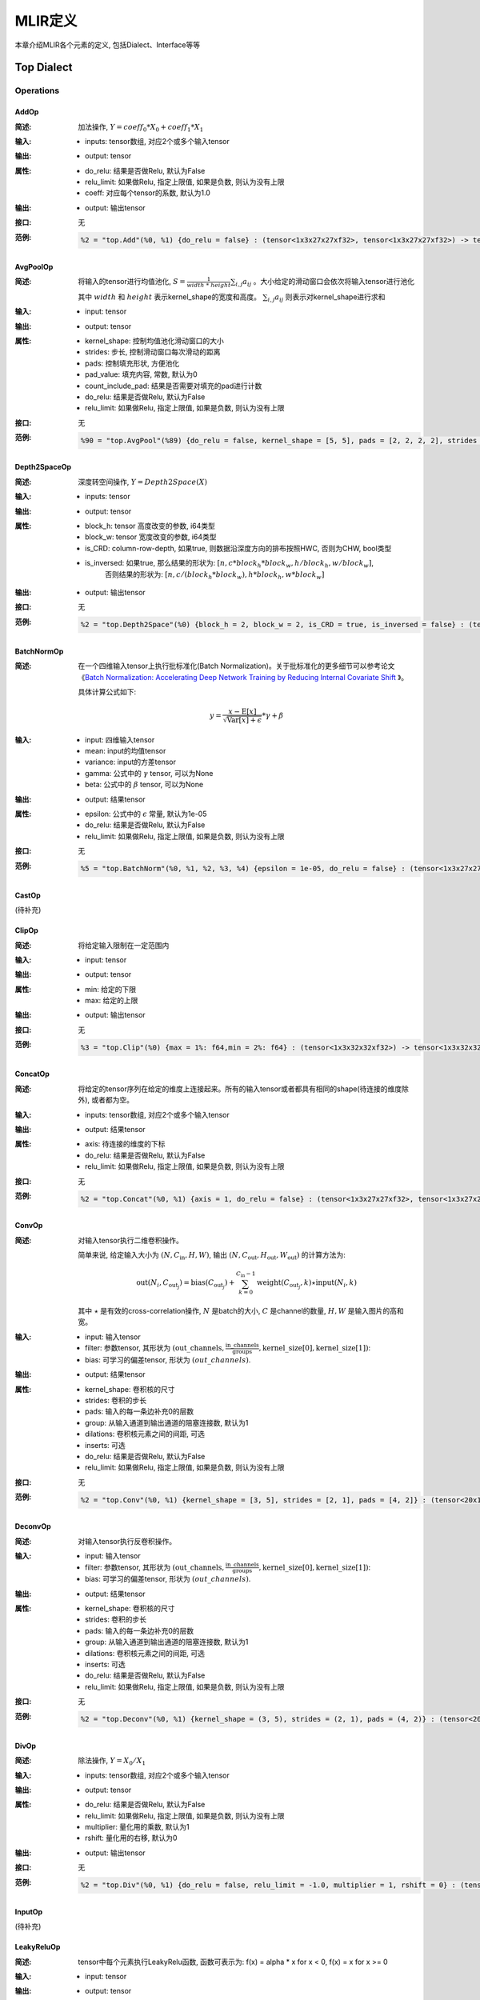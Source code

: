 MLIR定义
============

本章介绍MLIR各个元素的定义, 包括Dialect、Interface等等

Top Dialect
---------------

Operations
~~~~~~~~~~~~~~~

AddOp
^^^^^^^^^^^^^^^

:简述:
    加法操作, :math:`Y = coeff_0 * X_0 + coeff_1 * X_1`

:输入:
    - inputs: tensor数组, 对应2个或多个输入tensor

:输出:
    - output: tensor

:属性:
    - do_relu: 结果是否做Relu, 默认为False
    - relu_limit: 如果做Relu, 指定上限值, 如果是负数, 则认为没有上限
    - coeff: 对应每个tensor的系数, 默认为1.0

:输出:
    - output: 输出tensor

:接口:
    无

:范例:
    .. code-block:: console

      %2 = "top.Add"(%0, %1) {do_relu = false} : (tensor<1x3x27x27xf32>, tensor<1x3x27x27xf32>) -> tensor<1x3x27x27xf32> loc("add")


AvgPoolOp
^^^^^^^^^^^^^^^

:简述:
    将输入的tensor进行均值池化, :math:`S=\frac{1}{width\ *\ height}\sum_{i,j}a_{ij}` 。大小给定的滑动窗口会依次将输入tensor进行池化

    其中 :math:`width` 和 :math:`height` 表示kernel_shape的宽度和高度。 :math:`\sum_{i,j}a_{ij}` 则表示对kernel_shape进行求和
:输入:
    - input: tensor

:输出:
    - output: tensor

:属性:
    - kernel_shape: 控制均值池化滑动窗口的大小
    - strides: 步长, 控制滑动窗口每次滑动的距离
    - pads: 控制填充形状, 方便池化
    - pad_value: 填充内容, 常数, 默认为0
    - count_include_pad: 结果是否需要对填充的pad进行计数
    - do_relu: 结果是否做Relu, 默认为False
    - relu_limit: 如果做Relu, 指定上限值, 如果是负数, 则认为没有上限

:接口:
    无

:范例:
    .. code-block:: console

      %90 = "top.AvgPool"(%89) {do_relu = false, kernel_shape = [5, 5], pads = [2, 2, 2, 2], strides = [1, 1]} : (tensor<1x256x20x20xf32>) -> tensor<1x256x20x20xf32> loc("resnetv22_pool1_fwd_GlobalAveragePool")

Depth2SpaceOp
^^^^^^^^^^^^^^^

:简述:
    深度转空间操作, :math:`Y = Depth2Space(X)`

:输入:
    - inputs: tensor

:输出:
    - output: tensor

:属性:
    - block_h: tensor 高度改变的参数, i64类型
    - block_w: tensor 宽度改变的参数, i64类型
    - is_CRD: column-row-depth, 如果true, 则数据沿深度方向的排布按照HWC, 否则为CHW, bool类型
    - is_inversed: 如果true, 那么结果的形状为:  :math:`[n, c * block_h * block_w, h / block_h, w / block_w]`,
                    否则结果的形状为: :math:`[n, c / (block_h * block_w), h * block_h, w * block_w]`

:输出:
    - output: 输出tensor

:接口:
    无

:范例:
    .. code-block:: console

      %2 = "top.Depth2Space"(%0) {block_h = 2, block_w = 2, is_CRD = true, is_inversed = false} : (tensor<1x8x2x3xf32>) -> tensor<1x2x4x6xf32> loc("add")


BatchNormOp
^^^^^^^^^^^^^^^

:简述:
    在一个四维输入tensor上执行批标准化(Batch Normalization)。关于批标准化的更多细节可以参考论文《`Batch Normalization: Accelerating Deep Network Training by Reducing
    Internal Covariate Shift <https://arxiv.org/abs/1502.03167>`__ 》。

    具体计算公式如下:

    .. math::

      y = \frac{x - \mathrm{E}[x]}{ \sqrt{\mathrm{Var}[x] + \epsilon}} * \gamma + \beta

:输入:
    - input: 四维输入tensor
    - mean: input的均值tensor
    - variance: input的方差tensor
    - gamma: 公式中的 :math:`\gamma` tensor, 可以为None
    - beta: 公式中的 :math:`\beta` tensor, 可以为None

:输出:
    - output: 结果tensor

:属性:
    - epsilon: 公式中的 :math:`\epsilon` 常量, 默认为1e-05
    - do_relu: 结果是否做Relu, 默认为False
    - relu_limit: 如果做Relu, 指定上限值, 如果是负数, 则认为没有上限

:接口:
    无

:范例:
    .. code-block:: console

      %5 = "top.BatchNorm"(%0, %1, %2, %3, %4) {epsilon = 1e-05, do_relu = false} : (tensor<1x3x27x27xf32>, tensor<3xf32>, tensor<3xf32>, tensor<3xf32>, tensor<3xf32>) -> tensor<1x3x27x27xf32> loc("BatchNorm")

CastOp
^^^^^^^^^^^^^^^
(待补充)

ClipOp
^^^^^^^^^^^^^^^
:简述:
      将给定输入限制在一定范围内

:输入:
    - input: tensor

:输出:
    - output: tensor

:属性:
    - min: 给定的下限
    - max: 给定的上限

:输出:
    - output: 输出tensor
:接口:
    无

:范例:
    .. code-block:: console

      %3 = "top.Clip"(%0) {max = 1%: f64,min = 2%: f64} : (tensor<1x3x32x32xf32>) -> tensor<1x3x32x32xf32> loc("Clip")

ConcatOp
^^^^^^^^^^^^^^^

:简述:
    将给定的tensor序列在给定的维度上连接起来。所有的输入tensor或者都具有相同的shape(待连接的维度除外), 或者都为空。

:输入:
    - inputs: tensor数组, 对应2个或多个输入tensor

:输出:
    - output: 结果tensor

:属性:
    - axis: 待连接的维度的下标
    - do_relu: 结果是否做Relu, 默认为False
    - relu_limit: 如果做Relu, 指定上限值, 如果是负数, 则认为没有上限

:接口:
    无

:范例:
    .. code-block:: console

      %2 = "top.Concat"(%0, %1) {axis = 1, do_relu = false} : (tensor<1x3x27x27xf32>, tensor<1x3x27x27xf32>)  -> tensor<1x6x27x27xf32> loc("Concat")

ConvOp
^^^^^^^^^^^^^^^

:简述:
    对输入tensor执行二维卷积操作。

    简单来说, 给定输入大小为 :math:`(N, C_{\text{in}}, H, W)`, 输出 :math:`(N, C_{\text{out}}, H_{\text{out}}, W_{\text{out}})` 的计算方法为:

    .. math::

      \text{out}(N_i, C_{\text{out}_j}) = \text{bias}(C_{\text{out}_j}) + \sum_{k = 0}^{C_{\text{in}} - 1} \text{weight}(C_{\text{out}_j}, k) \star \text{input}(N_i, k)

    其中 :math:`\star` 是有效的cross-correlation操作,  :math:`N` 是batch的大小,  :math:`C` 是channel的数量,  :math:`H, W` 是输入图片的高和宽。

:输入:
    - input: 输入tensor
    - filter: 参数tensor, 其形状为 :math:`(\text{out\_channels}, \frac{\text{in\_channels}}{\text{groups}}, \text{kernel\_size[0]}, \text{kernel\_size[1]})`:
    - bias: 可学习的偏差tensor, 形状为 :math:`(out\_channels)`.

:输出:
    - output: 结果tensor

:属性:
    - kernel_shape: 卷积核的尺寸
    - strides: 卷积的步长
    - pads: 输入的每一条边补充0的层数
    - group: 从输入通道到输出通道的阻塞连接数, 默认为1
    - dilations: 卷积核元素之间的间距, 可选
    - inserts: 可选
    - do_relu: 结果是否做Relu, 默认为False
    - relu_limit: 如果做Relu, 指定上限值, 如果是负数, 则认为没有上限

:接口:
    无

:范例:
    .. code-block:: console

      %2 = "top.Conv"(%0, %1) {kernel_shape = [3, 5], strides = [2, 1], pads = [4, 2]} : (tensor<20x16x50x100xf32>, tensor<33x3x5xf32>)  -> tensor<20x33x28x49xf32> loc("Conv")

DeconvOp
^^^^^^^^^^^^^^^

:简述:

    对输入tensor执行反卷积操作。

:输入:
    - input: 输入tensor
    - filter: 参数tensor, 其形状为 :math:`(\text{out\_channels}, \frac{\text{in\_channels}}{\text{groups}}, \text{kernel\_size[0]}, \text{kernel\_size[1]})`:
    - bias: 可学习的偏差tensor, 形状为 :math:`(out\_channels)`.

:输出:
    - output: 结果tensor

:属性:
    - kernel_shape: 卷积核的尺寸
    - strides: 卷积的步长
    - pads: 输入的每一条边补充0的层数
    - group: 从输入通道到输出通道的阻塞连接数, 默认为1
    - dilations: 卷积核元素之间的间距, 可选
    - inserts: 可选
    - do_relu: 结果是否做Relu, 默认为False
    - relu_limit: 如果做Relu, 指定上限值, 如果是负数, 则认为没有上限

:接口:
    无

:范例:
    .. code-block:: console

      %2 = "top.Deconv"(%0, %1) {kernel_shape = (3, 5), strides = (2, 1), pads = (4, 2)} : (tensor<20x16x50x100xf32>, tensor<33x3x5xf32>)  -> tensor<20x33x28x49xf32> loc("Deconv")


DivOp
^^^^^^^^^^^^^^^

:简述:
    除法操作, :math:`Y = X_0 / X_1`

:输入:
    - inputs: tensor数组, 对应2个或多个输入tensor

:输出:
    - output: tensor

:属性:
    - do_relu: 结果是否做Relu, 默认为False
    - relu_limit: 如果做Relu, 指定上限值, 如果是负数, 则认为没有上限
    - multiplier: 量化用的乘数, 默认为1
    - rshift: 量化用的右移, 默认为0

:输出:
    - output: 输出tensor

:接口:
    无

:范例:
    .. code-block:: console

      %2 = "top.Div"(%0, %1) {do_relu = false, relu_limit = -1.0, multiplier = 1, rshift = 0} : (tensor<1x3x27x27xf32>, tensor<1x3x27x27xf32>) -> tensor<1x3x27x27xf32> loc("div")


InputOp
^^^^^^^^^^^^^^^
(待补充)

LeakyReluOp
^^^^^^^^^^^^^^^
:简述:
    tensor中每个元素执行LeakyRelu函数, 函数可表示为: f(x) = alpha * x for x < 0, f(x) = x for x >= 0
:输入:
    - input: tensor

:输出:
    - output: tensor

:属性:
    - alpha:对应每个tensor的系数

:输出:
    - output: 输出tensor

:接口:
    无

:范例:
    .. code-block:: console

      %4 = "top.LeakyRelu"(%3) {alpha = 0.67000001668930054 : f64} : (tensor<1x32x100x100xf32>) -> tensor<1x32x100x100xf32> loc("LeakyRelu")


LSTMOp
^^^^^^^^^^^^^^^
:简述:
    执行RNN 的LSTM操作

:输入:
    - input: tensor

:输出:
    - output: tensor

:属性:
    - filter:卷积核
    - recurrence: 循环单元
    - bias: LSTM的参数: 偏置
    - initial_h: LSTM中的每句话经过当前cell后会得到一个state,state 是个tuple(c, h), 其中h=[batch_size, hidden_size]
    - initial_c: c=[batch_size, hidden_size]
    - have_bias: 是否设置偏置bias, 默认为false
    - bidirectional: 设置双向循环的LSTM, 默认为false
    - batch_first: 是否将batch放在第一维, 默认为false
    - num_layers: LSTM堆叠层数, 默认为1

:输出:
    - output: 输出tensor

:接口:
    无

:范例:
    .. code-block:: console

     %6 = "top.LSTM"(%0, %1, %2, %3, %4, %5) {batch_first = false, bidirectional = true, have_bias = true} : (tensor<75x2x128xf32>,tensor<2x256x128xf32>, tensor<2x256x64xf32>, tensor<2x512xf32>, tensor<2x2x64xf32>, tensor<2x2x64xf32>) -> tensor<75x2x2x64xf32> loc("LSTM")

LogOp
^^^^^^^^^^^^^^^
:简述:
    按元素计算给定输入张量的自然对数

:输入:
    - input: tensor

:输出:
    - output: tensor

:属性:
    无

:输出:
    - output: 输出tensor

:接口:
    无

:范例:
    .. code-block:: console

     %1 = "top.Log"(%0) : (tensor<1x3x32x32xf32>) -> tensor<1x3x32x32xf32> loc("Log")

MaxPoolOp
^^^^^^^^^^^^^^^
:简述:
    将输入的tensor进行最大池化
:输入:
    - input: tensor

:输出:
    - output: tensor

:属性:
    - kernel_shape: 控制均值池化滑动窗口的大小
    - strides: 步长, 控制滑动窗口每次滑动的距离
    - pads: 控制填充形状, 方便池化
    - pad_value: 填充内容, 常数, 默认为0
    - count_include_pad: 结果是否需要对填充的pad进行计数
    - do_relu: 结果是否做Relu, 默认为False
    - relu_limit: 如果做Relu, 指定上限值, 如果是负数, 则认为没有上限

:接口:
    无

:范例:
    .. code-block:: console

      %8 = "top.MaxPool"(%7) {do_relu = false, kernel_shape = [5, 5], pads = [2, 2, 2, 2], strides = [1, 1]} : (tensor<1x256x20x20xf32>) -> tensor<1x256x20x20xf32> loc("resnetv22_pool0_fwd_MaxPool")

MatMulOp
^^^^^^^^^^^^^^^

:简述:
    二维矩阵乘法操作, :math:`C = A * B`

:输入:
    - input: tensor: m*k 大小的矩阵
    - right: tensor: k*n 大小的矩阵

:输出:
    - output: tensor m*n 大小的矩阵

:属性:
    - bias: 偏差, 量化的时候会根据bias计算 bias_scale, 可以为空
    - do_relu: 结果是否做Relu, 默认为False
    - relu_limit: 如果做Relu, 指定上限值, 如果是负数, 则认为没有上限

:输出:
    - output: 输出tensor

:接口:
    无

:范例:
    .. code-block:: console

      %2 = "top.MatMul"(%0, %1) {do_relu = false, relu_limit = -1.0} : (tensor<3x4xf32>, tensor<4x5xf32>) -> tensor<3x5xf32> loc("matmul")


MulOp
^^^^^^^^^^^^^^^

:简述:
    乘法操作, :math:`Y = X_0 * X_1`

:输入:
    - inputs: tensor数组, 对应2个或多个输入tensor

:输出:
    - output: tensor

:属性:
    - do_relu: 结果是否做Relu, 默认为False
    - relu_limit: 如果做Relu, 指定上限值, 如果是负数, 则认为没有上限
    - multiplier: 量化用的乘数, 默认为1
    - rshift: 量化用的右移, 默认为0

:输出:
    - output: 输出tensor

:接口:
    无

:范例:
    .. code-block:: console

      %2 = "top.Mul"(%0, %1) {do_relu = false, relu_limit = -1.0, multiplier = 1, rshift = 0} : (tensor<1x3x27x27xf32>, tensor<1x3x27x27xf32>) -> tensor<1x3x27x27xf32> loc("mul")


MulConstOp
^^^^^^^^^^^^^^^

:简述:
    和常数做乘法操作, :math:`Y = X * Const_Val`

:输入:
    - inputs: tensor

:输出:
    - output: tensor

:属性:
    - const_val: f64类型的常量
    - do_relu: 结果是否做Relu, 默认为False
    - relu_limit: 如果做Relu, 指定上限值, 如果是负数, 则认为没有上限

:输出:
    - output: 输出tensor

:接口:
    无

:范例:
    .. code-block:: console

      %1 = arith.constant 4.7 : f64
      %2 = "top.MulConst"(%0) {do_relu = false, relu_limit = -1.0} : (tensor<1x3x27x27xf64>, %1) -> tensor<1x3x27x27xf64> loc("mulconst")


PermuteOp
^^^^^^^^^^^^^^^
:简述:
    改变tensor布局, 变化tensor数据维度的顺序, 将输入的tensor按照order给定的顺序重新布局

:输入:
    - inputs: tensor数组, 任意类型的tensor


:属性:
    - order: 指定重新布局tensor的顺序


:输出:
    - output: 输出tensor, 按order的顺序重新布局后的tensor

:接口:
    无

:范例:
    .. code-block:: console

      %2 = "top.Permute"(%1) {order = [0, 1, 3, 4, 2]} : (tensor<4x3x85x20x20xf32>) -> tensor<4x3x20x20x85xf32> loc("output_Transpose")



ReluOp
^^^^^^^^^^^^^^^
:简述:
    tensor中每个元素执行ReLU函数, 如果极限为零, 则不使用上限
:输入:
    - input: tensor

:输出:
    - output: tensor

:属性:
   - relu_limit: 如果做Relu, 指定上限值, 如果是负数, 则认为没有上限。

:输出:
    - output: 输出tensor

:接口:
    无

:范例:
    .. code-block:: console

      %1 = "top.Relu"(%0) {relu_limit = 6.000000e+00 : f64} : (tensor<1x3x32x32xf32>) -> tensor<1x3x32x32xf32> loc("Clip")

ReshapeOp
^^^^^^^^^^^^^^^
:简述:
    Reshape算子, 返回一个给定形状的tensor, 该tensor的类型和内部的值与输入tensor相同。reshape可能会对tensor的任何一行进行操作。在reshape过程中不会有任何数据的值被修改
:输入:
    - input: tensor

:输出:
    - output: tensor

:属性:
    无

:接口:
    无

:范例:
    .. code-block:: console

      %133 = "top.Reshape"(%132) : (tensor<1x255x20x20xf32>) -> tensor<1x3x85x20x20xf32> loc("resnetv22_flatten0_reshape0_Reshape")

ScaleOp
^^^^^^^^^^^^^^^

:简述:
    Scale操作 :math:`Y = X * S + B`, 其中X/Y的shape为[N, C, H, W], S/B的shape为[1, C, 1, ,1]。

:输入:
    - input: 输入tensor
    - scale: 保存input的放大倍数
    - bias: 放大后加上的bias

:输出:
    - output: 结果tensor

:属性:
    - do_relu: 结果是否做Relu, 默认为False
    - relu_limit: 如果做Relu, 指定上限值, 如果是负数, 则认为没有上限

:接口:
    无

:范例:
    .. code-block:: console

      %3 = "top.Scale"(%0, %1, %2) {do_relu = false} : (tensor<1x3x27x27xf32>, tensor<1x3x1x1xf32>, tensor<1x3x1x1xf32>) -> tensor<1x3x27x27xf32> loc("Scale")


SigmoidOp
^^^^^^^^^^^^^^^
:简述:
    激活函数, 将tensor中元素映射到特定区间, 默认映射到[0, 1], 计算方法为:

    .. math::
        Y = \frac{scale}{1 + e^{-X}} + bias

:输入:
    - inputs: tensor数组, 任意类型的tensor


:属性:
    - scale: 倍数, 默认是1
    - bias: 偏置, 默认是0


:输出:
    - output: 输出tensor

:接口:
    无

:范例:
    .. code-block:: console

      %2 = "top.Sigmoid"(%1) {bias = 0.000000e+00 : f64, scale = 1.000000e+00 : f64} : (tensor<1x16x64x64xf32>) -> tensor<1x16x64x64xf32> loc("output_Sigmoid")



SiLUOp
^^^^^^^^^^^^^^^
:简述:
    激活函数, :math:`Y = \frac{X}{1 + e^{-X}}` 或 :math:`Y = X * Sigmoid(X)`

:输入:
    - input: tensor数组, 任意类型的tensor


:属性:
    无


:输出:
    - output: 输出tensor

:接口:
    无

:范例:
    .. code-block:: console

        %1 = "top.SiLU"(%0) : (tensor<1x16x64x64xf32>) -> tensor<1x16x64x64xf32> loc("output_Mul")



SliceOp
^^^^^^^^^^^^^^^
:简述: tensor切片, 将输入的tensor的各个维度, 根据offset和steps数组中的偏移和步长进行切片, 生成新的tensor


:输入:
    - input: tensor数组, 任意类型的tensor


:属性:
    - offset: 存储切片偏移的数组, offset数组的索引和输入tensor的维度索引对应
    - steps: 存储切片步长的数组, steps数组的索引和输入tensor维度索引对应


:输出:
    - output: 输出tensor

:接口:
    无

:范例:
    .. code-block:: console

        %1 = "top.Slice"(%0) {offset = [2, 10, 10, 12], steps = [1, 2, 2, 3]} : (tensor<5x116x64x64xf32>) -> tensor<3x16x16x8xf32> loc("output_Slice")




SoftmaxOp
^^^^^^^^^^^^^^^
:简述:
    对输入tensor, 在指定axis的维度上计算归一化指数值, 计算的方法如下:

    .. math::
        \sigma(Z)_i = \frac{e^{\beta{Z_i}}}{\sum_{j=0}^{K-1}{e^{\beta{Z_j}}}}

    其中,  :math:`\sum_{j=0}^{K-1}{e^{\beta{Z_j}}}` , 在axis维度上做指数值求和, j从0到K-1, K是输入tensor在axis维度上的尺寸。

    例如: 输入tensor的尺寸为 :math:`(N, C, W, H)`,在axis=1的通道上计算Softmax, 计算方法为:

    .. math::
        Y_{n,i,w,h} = \frac{e^{\beta{X_{n,i,w,h}}}}{\sum_{j=0}^{C-1}{e^{\beta{X_{n,j,w,h}}}}}
:输入:
    - input: tensor数组, 任意类型的tensor


:属性:
    - axis: 维度索引, 用于指定对输入tensor执行Softmax对应的维度, axis可以取值[-r,  r-1], r 为输入tensor维度的数量, 当axis为负数时, 表示倒序维度
    - beta: tflite模型中对输入的缩放系数, 非tflite模型无效, 默认值为1.0


:输出:
    - output: 输出tensor, 在指定维度做归一化指数值后的tensor

:接口:
    无

:范例:
    .. code-block:: console

      %1 = "top.Softmax"(%0) {axis = 1 : i64} : (tensor<1x1000x1x1xf32>) -> tensor<1x1000x1x1xf32> loc("output_Softmax")


SqueezeOp
^^^^^^^^^^^^^^^
:简述:
    对输入tensor进行指定维度的裁剪并返回裁剪后的tensor
:输入:
    - input: tensor

:输出:
    - output: tensor

:属性:
    - axes: 指定需要裁剪的维度, 0代表第一个维度, -1代表最后一个维度

:接口:
    无

:范例:
    .. code-block:: console

      %133 = "top.Squeeze"(%132) {axes = [-1]} : (tensor<1x255x20x20xf32) -> tensor<1x255x20xf32> loc(#loc278)

UpsampleOp
^^^^^^^^^^^^^^^

:简述:
    上采样op, 将输入tensor进行nearest上采样并返回tensor

:输入:
    tensor

:属性:
    - scale_h: 目标图像与原图像的高度之比
    - scale_w: 目标图像与原图像的宽度之比
    - do_relu: 结果是否做Relu, 默认为False
    - relu_limit: 如果做Relu, 指定上限值, 如果是负数, 则认为没有上限

:输出:
    - output: tensor

:接口:
    无

:范例:
    .. code-block:: console

      %179 = "top.Upsample"(%178) {scale_h = 2 : i64, scale_w = 2 : i64} : (tensor<1x128x40x40xf32>) -> tensor<1x128x80x80xf32> loc("268_Resize")

WeightOp
^^^^^^^^^^^^^^^

:简述:
    权重op, 包括权重的读取和创建, 权重会存到npz文件中。权重的location与npz中的tensor名称是对应关系。

:输入:
    无

:属性:
    无

:输出:
    - output: 权重Tensor

:接口:
    - read: 读取权重数据, 类型由模型指定
    - read_as_float: 将权重数据转换成float类型读取
    - read_as_byte: 将权重数据按字节类型读取
    - create: 创建权重op
    - clone_bf16: 将当前权重转换成bf16, 并创建权重Op
    - clone_f16: 将当前权重转换成f16, 并创建权重Op

:范例:
    .. code-block:: console

      %1 = "top.Weight"() : () -> tensor<32x16x3x3xf32> loc("filter")



